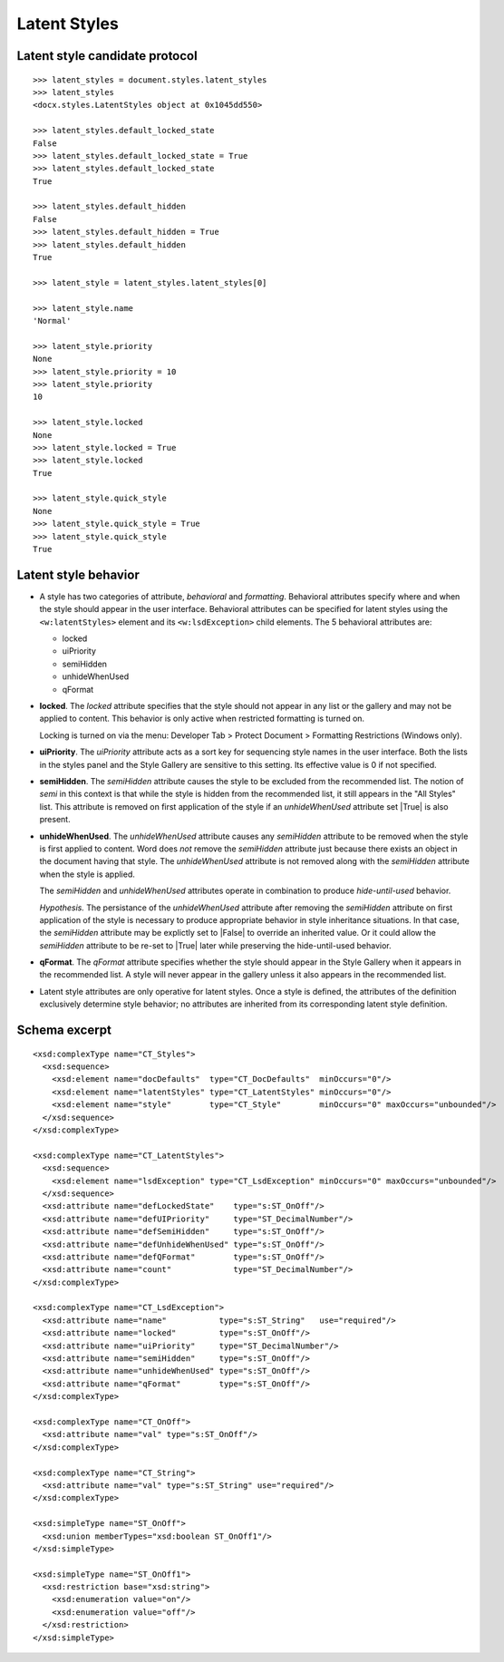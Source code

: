
Latent Styles
=============


Latent style candidate protocol
-------------------------------

::

    >>> latent_styles = document.styles.latent_styles
    >>> latent_styles
    <docx.styles.LatentStyles object at 0x1045dd550>

    >>> latent_styles.default_locked_state
    False
    >>> latent_styles.default_locked_state = True
    >>> latent_styles.default_locked_state
    True

    >>> latent_styles.default_hidden
    False
    >>> latent_styles.default_hidden = True
    >>> latent_styles.default_hidden
    True

    >>> latent_style = latent_styles.latent_styles[0]

    >>> latent_style.name
    'Normal'

    >>> latent_style.priority
    None
    >>> latent_style.priority = 10
    >>> latent_style.priority
    10

    >>> latent_style.locked
    None
    >>> latent_style.locked = True
    >>> latent_style.locked
    True

    >>> latent_style.quick_style
    None
    >>> latent_style.quick_style = True
    >>> latent_style.quick_style
    True


Latent style behavior
---------------------

* A style has two categories of attribute, *behavioral* and *formatting*.
  Behavioral attributes specify where and when the style should appear in the
  user interface. Behavioral attributes can be specified for latent styles
  using the ``<w:latentStyles>`` element and its ``<w:lsdException>`` child
  elements. The 5 behavioral attributes are:

  + locked
  + uiPriority
  + semiHidden
  + unhideWhenUsed
  + qFormat

* **locked**. The `locked` attribute specifies that the style should not
  appear in any list or the gallery and may not be applied to content. This
  behavior is only active when restricted formatting is turned on.

  Locking is turned on via the menu: Developer Tab > Protect Document >
  Formatting Restrictions (Windows only).

* **uiPriority**. The `uiPriority` attribute acts as a sort key for
  sequencing style names in the user interface. Both the lists in the styles
  panel and the Style Gallery are sensitive to this setting. Its effective
  value is 0 if not specified.

* **semiHidden**. The `semiHidden` attribute causes the style to be excluded
  from the recommended list. The notion of *semi* in this context is that
  while the style is hidden from the recommended list, it still appears in
  the "All Styles" list. This attribute is removed on first application of
  the style if an `unhideWhenUsed` attribute set |True| is also present.

* **unhideWhenUsed**. The `unhideWhenUsed` attribute causes any `semiHidden`
  attribute to be removed when the style is first applied to content. Word
  does *not* remove the `semiHidden` attribute just because there exists an
  object in the document having that style. The `unhideWhenUsed` attribute is
  not removed along with the `semiHidden` attribute when the style is
  applied.

  The `semiHidden` and `unhideWhenUsed` attributes operate in combination to
  produce *hide-until-used* behavior.

  *Hypothesis.* The persistance of the `unhideWhenUsed` attribute after
  removing the `semiHidden` attribute on first application of the style is
  necessary to produce appropriate behavior in style inheritance situations.
  In that case, the `semiHidden` attribute may be explictly set to |False| to
  override an inherited value. Or it could allow the `semiHidden` attribute
  to be re-set to |True| later while preserving the hide-until-used behavior.

* **qFormat**. The `qFormat` attribute specifies whether the style should
  appear in the Style Gallery when it appears in the recommended list.
  A style will never appear in the gallery unless it also appears in the
  recommended list.

* Latent style attributes are only operative for latent styles. Once a style
  is defined, the attributes of the definition exclusively determine style
  behavior; no attributes are inherited from its corresponding latent style
  definition.


Schema excerpt
--------------

::

  <xsd:complexType name="CT_Styles">
    <xsd:sequence>
      <xsd:element name="docDefaults"  type="CT_DocDefaults"  minOccurs="0"/>
      <xsd:element name="latentStyles" type="CT_LatentStyles" minOccurs="0"/>
      <xsd:element name="style"        type="CT_Style"        minOccurs="0" maxOccurs="unbounded"/>
    </xsd:sequence>
  </xsd:complexType>

  <xsd:complexType name="CT_LatentStyles">
    <xsd:sequence>
      <xsd:element name="lsdException" type="CT_LsdException" minOccurs="0" maxOccurs="unbounded"/>
    </xsd:sequence>
    <xsd:attribute name="defLockedState"    type="s:ST_OnOff"/>
    <xsd:attribute name="defUIPriority"     type="ST_DecimalNumber"/>
    <xsd:attribute name="defSemiHidden"     type="s:ST_OnOff"/>
    <xsd:attribute name="defUnhideWhenUsed" type="s:ST_OnOff"/>
    <xsd:attribute name="defQFormat"        type="s:ST_OnOff"/>
    <xsd:attribute name="count"             type="ST_DecimalNumber"/>
  </xsd:complexType>

  <xsd:complexType name="CT_LsdException">
    <xsd:attribute name="name"           type="s:ST_String"   use="required"/>
    <xsd:attribute name="locked"         type="s:ST_OnOff"/>
    <xsd:attribute name="uiPriority"     type="ST_DecimalNumber"/>
    <xsd:attribute name="semiHidden"     type="s:ST_OnOff"/>
    <xsd:attribute name="unhideWhenUsed" type="s:ST_OnOff"/>
    <xsd:attribute name="qFormat"        type="s:ST_OnOff"/>
  </xsd:complexType>

  <xsd:complexType name="CT_OnOff">
    <xsd:attribute name="val" type="s:ST_OnOff"/>
  </xsd:complexType>

  <xsd:complexType name="CT_String">
    <xsd:attribute name="val" type="s:ST_String" use="required"/>
  </xsd:complexType>

  <xsd:simpleType name="ST_OnOff">
    <xsd:union memberTypes="xsd:boolean ST_OnOff1"/>
  </xsd:simpleType>

  <xsd:simpleType name="ST_OnOff1">
    <xsd:restriction base="xsd:string">
      <xsd:enumeration value="on"/>
      <xsd:enumeration value="off"/>
    </xsd:restriction>
  </xsd:simpleType>
